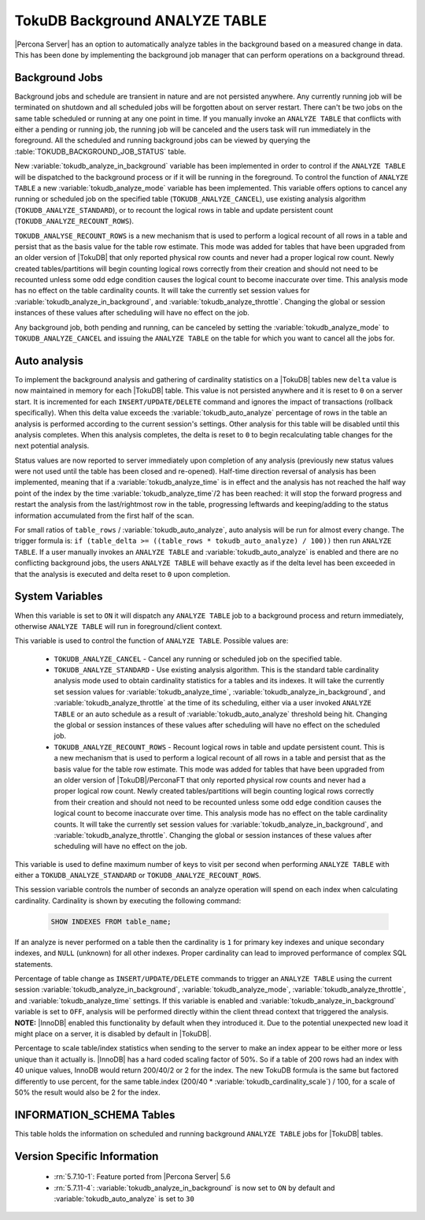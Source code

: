 .. _tokudb_background_analyze_table:

===============================
TokuDB Background ANALYZE TABLE
===============================

|Percona Server| has an option to automatically analyze tables in the background based on a measured change in data. This has been done by implementing the background job manager that can perform operations on a background thread. 

Background Jobs
===============

Background jobs and schedule are transient in nature and are not persisted anywhere. Any currently running job will be terminated on shutdown and all scheduled jobs will be forgotten about on server restart. There can't be two jobs on the same table scheduled or running at any one point in time. If you manually invoke an ``ANALYZE TABLE`` that conflicts with either a pending or running job, the running job will be canceled and the users task will run immediately in the foreground. All the scheduled and running background jobs can be viewed by querying the :table:`TOKUDB_BACKGROUND_JOB_STATUS` table.

New :variable:`tokudb_analyze_in_background` variable has been implemented in order to control if the ``ANALYZE TABLE`` will be dispatched to the background process or if it will be running in the foreground. 
To control the function of ``ANALYZE TABLE`` a new :variable:`tokudb_analyze_mode` variable has been implemented. This variable offers options to cancel any running or scheduled job on the specified table (``TOKUDB_ANALYZE_CANCEL``), use existing analysis algorithm (``TOKUDB_ANALYZE_STANDARD``), or to recount the logical rows in table and update persistent count (``TOKUDB_ANALYZE_RECOUNT_ROWS``).

``TOKUDB_ANALYSE_RECOUNT_ROWS`` is a new mechanism that is used to perform a logical recount of all rows in a table and persist that as the basis value for the table row estimate. This mode was added for tables that have been upgraded from an older version of |TokuDB| that only reported physical row counts and never had a proper logical row count. Newly created tables/partitions will begin counting logical rows correctly from their creation and should not need to be recounted unless some odd edge condition causes the logical count to become inaccurate over time. This analysis mode has no effect on the table cardinality counts. It will take the currently set session values for :variable:`tokudb_analyze_in_background`, and :variable:`tokudb_analyze_throttle`. Changing the global or session instances of these values after scheduling will have no effect on the job.

Any background job, both pending and running, can be canceled by setting the :variable:`tokudb_analyze_mode` to ``TOKUDB_ANALYZE_CANCEL`` and issuing the ``ANALYZE TABLE`` on the table for which you want to cancel all the jobs for.

Auto analysis
=============

To implement the background analysis and gathering of cardinality statistics on a |TokuDB| tables new ``delta`` value is now maintained in memory for each |TokuDB| table. This value is not persisted anywhere and it is reset to ``0`` on a server start. It is incremented for each ``INSERT/UPDATE/DELETE`` command and ignores the impact of transactions (rollback specifically). When this delta value exceeds the :variable:`tokudb_auto_analyze` percentage of rows in the table an analysis is performed according to the current session's settings. Other analysis for this table will be disabled until this analysis completes. When this analysis completes, the delta is reset to ``0`` to begin recalculating table changes for the next potential analysis. 

Status values are now reported to server immediately upon completion of any analysis (previously new status values were not used until the table has been closed and re-opened). Half-time direction reversal of analysis has been implemented, meaning that if a :variable:`tokudb_analyze_time` is in effect and the analysis has not reached the half way point of the index by the time :variable:`tokudb_analyze_time`/2 has been reached: it will stop the forward progress and restart the analysis from the last/rightmost row in the table, progressing leftwards and keeping/adding to the status information accumulated from the first half of the scan.

For small ratios of ``table_rows`` / :variable:`tokudb_auto_analyze`, auto analysis will be run for almost every change. The trigger formula is: ``if (table_delta >= ((table_rows * tokudb_auto_analyze) / 100))`` then run ``ANALYZE TABLE``. If a user manually invokes an ``ANALYZE TABLE`` and :variable:`tokudb_auto_analyze` is enabled and there are no conflicting background jobs, the users ``ANALYZE TABLE`` will behave exactly as if the delta level has been exceeded in that the analysis is executed and delta reset to ``0`` upon completion.

System Variables
================

.. variable:: tokudb_analyze_in_background

  :cli: Yes
  :conf: Yes
  :scope: Global/Session
  :dyn: Yes
  :vartype: Boolean
  :default: ``ON``

When this variable is set to ``ON``  it will dispatch any ``ANALYZE TABLE`` job to a background process and return immediately, otherwise ``ANALYZE TABLE`` will run in foreground/client context.

.. variable:: tokudb_analyze_mode

  :cli: Yes
  :conf: Yes
  :scope: Global/Session
  :dyn: Yes
  :vartype: ENUM
  :default: ``TOKUDB_ANALYZE_STANDARD``
  :range: ``TOKUDB_ANALYZE_CANCEL``, ``TOKUDB_ANALYZE_STANDARD``, ``TOKUDB_ANALYZE_RECOUNT_ROWS``

This variable is used to control the function of ``ANALYZE TABLE``. Possible values are:

 * ``TOKUDB_ANALYZE_CANCEL`` - Cancel any running or scheduled job on the specified table. 
 * ``TOKUDB_ANALYZE_STANDARD`` - Use existing analysis algorithm. This is the standard table cardinality analysis mode used to obtain cardinality statistics for a tables and its indexes. It will take the currently set session values for :variable:`tokudb_analyze_time`, :variable:`tokudb_analyze_in_background`, and :variable:`tokudb_analyze_throttle` at the time of its scheduling, either via a user invoked ``ANALYZE TABLE`` or an auto schedule as a result of :variable:`tokudb_auto_analyze` threshold being hit. Changing the global or session instances of these values after scheduling will have no effect on the scheduled job.
 * ``TOKUDB_ANALYZE_RECOUNT_ROWS`` - Recount logical rows in table and update persistent count. This is a new mechanism that is used to perform a logical recount of all rows in a table and persist that as the basis value for the table row estimate. This mode was added for tables that have been upgraded from an older version of |TokuDB|/PerconaFT that only reported physical row counts and never had a proper logical row count. Newly created tables/partitions will begin counting logical rows correctly from their creation and should not need to be recounted unless some odd edge condition causes the logical count to become inaccurate over time. This analysis mode has no effect on the table cardinality counts. It will take the currently set session values for :variable:`tokudb_analyze_in_background`, and :variable:`tokudb_analyze_throttle`. Changing the global or session instances of these values after scheduling will have no effect on the job.

.. variable:: tokudb_analyze_throttle

  :cli: Yes
  :conf: Yes
  :scope: Global/Session
  :dyn: Yes
  :vartype: Numeric
  :default: 0

This variable is used to define maximum number of keys to visit per second when performing ``ANALYZE TABLE`` with either a ``TOKUDB_ANALYZE_STANDARD`` or ``TOKUDB_ANALYZE_RECOUNT_ROWS``.

.. variable:: tokudb_analyze_time

  :cli: Yes
  :conf: Yes
  :scope: Global/Session
  :dyn: Yes
  :vartype: Numeric
  :default: 5

This session variable controls the number of seconds an analyze operation will spend on each index when calculating cardinality. Cardinality is shown by executing the following command:

  .. code-block:: mysql

    SHOW INDEXES FROM table_name;

If an analyze is never performed on a table then the cardinality is ``1`` for primary key indexes and unique secondary indexes, and ``NULL`` (unknown) for all other indexes. Proper cardinality can lead to improved performance of complex SQL statements.

.. variable:: tokudb_auto_analyze

  :cli: Yes
  :conf: Yes
  :scope: Global/Session
  :dyn: Yes
  :vartype: Numeric
  :default: 30

Percentage of table change as ``INSERT/UPDATE/DELETE`` commands to trigger an ``ANALYZE TABLE`` using the current session :variable:`tokudb_analyze_in_background`, :variable:`tokudb_analyze_mode`, :variable:`tokudb_analyze_throttle`, and :variable:`tokudb_analyze_time` settings. If this variable is enabled and :variable:`tokudb_analyze_in_background` variable is set to ``OFF``, analysis will be performed directly within the client thread context that triggered the analysis. **NOTE:** |InnoDB| enabled this functionality by default when they introduced it. Due to the potential unexpected new load it might place on a server, it is disabled by default in |TokuDB|.

.. variable:: tokudb_cardinality_scale_percent

  :cli: Yes
  :conf: Yes
  :scope: Global
  :dyn: Yes
  :vartype: Numeric
  :default: 100
  :range: 0-100

Percentage to scale table/index statistics when sending to the server to make an index appear to be either more or less unique than it actually is. |InnoDB| has a hard coded scaling factor of 50%. So if a table of 200 rows had an index with 40 unique values, InnoDB would return 200/40/2 or 2 for the index. The new TokuDB formula is the same but factored differently to use percent, for the same table.index (200/40 * :variable:`tokudb_cardinality_scale`) / 100, for a scale of 50% the result would also be 2 for the index.

INFORMATION_SCHEMA Tables
=========================

.. table:: INFORMATION_SCHEMA.TOKUDB_BACKGROUND_JOB_STATUS

  :column id: Simple monotonically incrementing job id, resets to ``0`` on server start.
  :column database_name: Database name
  :column table_name: Table name
  :column job_type: Type of job, either ``TOKUDB_ANALYZE_STANDARD`` or ``TOKUDB_ANALYZE_RECOUNT_ROWS``
  :column job_params:  Param values used by this job in string format. For example: ``TOKUDB_ANALYZE_DELETE_TIME=1.0; TOKUDB_ANALYZE_TIME=5; TOKUDB_ANALYZE_THROTTLE=2048;``
  :column scheduler: Either ``USER`` or ``AUTO`` to indicate if the job was explicitly scheduled by a user or if it was scheduled as an automatic trigger
  :column scheduled_time: The time the job was scheduled
  :column started_time: The time the job was started
  :column status: Current job status if running. For example: ``ANALYZE TABLE standard db.tbl.idx 3 of 5 50% rows 10% time scanning forward``

This table holds the information on scheduled and running background ``ANALYZE TABLE`` jobs for |TokuDB| tables.

Version Specific Information
============================

  * :rn:`5.7.10-1`:
    Feature ported from |Percona Server| 5.6

  * :rn:`5.7.11-4`:
    :variable:`tokudb_analyze_in_background` is now set to ``ON`` by default and :variable:`tokudb_auto_analyze` is set to ``30`` 
